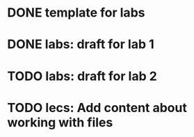 * DONE template for labs
* DONE labs: draft for lab 1
* TODO labs: draft for lab 2
* TODO lecs: Add content about working with files
